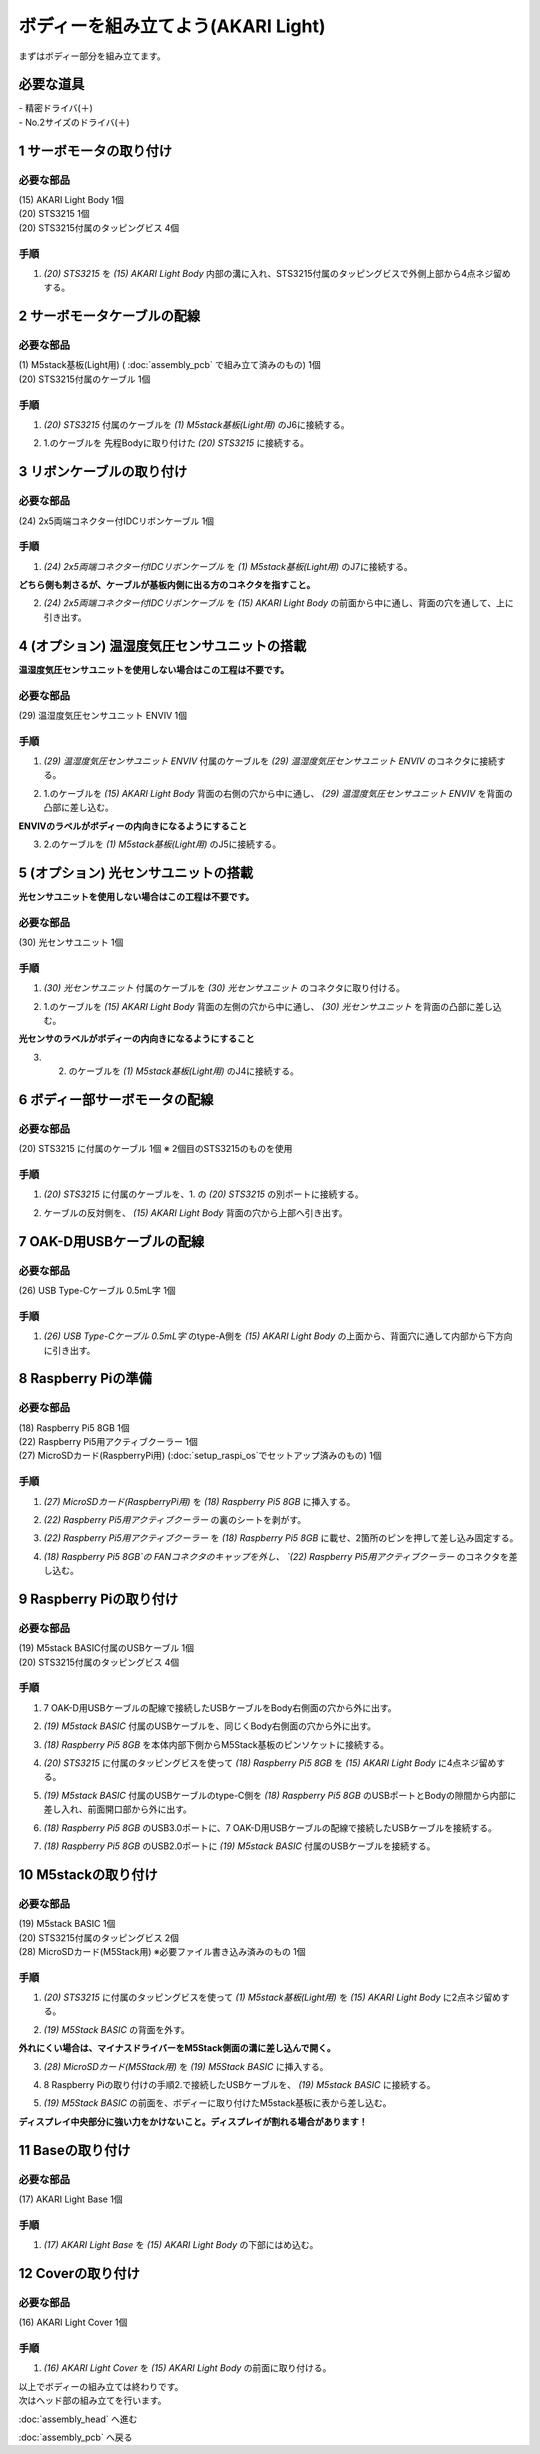 ***********************************************************
ボディーを組み立てよう(AKARI Light)
***********************************************************

| まずはボディー部分を組み立てます。


必要な道具
-----------------------------------------------------------
| - 精密ドライバ(＋)
| - No.2サイズのドライバ(＋)

1 サーボモータの取り付け
-----------------------------------------------------------

必要な部品
^^^^^^^^^^^^^^^^^^^^^^^^^^^^^^^^^^^^^^^^^^^^^^^^^^^^^^^^^^^
| (15) AKARI Light Body 1個
| (20) STS3215 1個
| (20) STS3215付属のタッピングビス 4個

.. image:: ../../images/assembly_light/body/body01-01.jpg
    :width: 400px


手順
^^^^^^^^^^^^^^^^^^^^^^^^^^^^^^^^^^^^^^^^^^^^^^^^^^^^^^^^^^^
1. `(20) STS3215` を `(15) AKARI Light Body` 内部の溝に入れ、STS3215付属のタッピングビスで外側上部から4点ネジ留めする。

.. image:: ../../images/assembly_light/body/body01-02.jpg
    :width: 400px

.. image:: ../../images/assembly_light/body/body01-03.jpg
    :width: 400px

2 サーボモータケーブルの配線
-----------------------------------------------------------

必要な部品
^^^^^^^^^^^^^^^^^^^^^^^^^^^^^^^^^^^^^^^^^^^^^^^^^^^^^^^^^^^
| (1) M5stack基板(Light用) ( :doc:`assembly_pcb` で組み立て済みのもの) 1個
| (20) STS3215付属のケーブル 1個

.. image:: ../../images/assembly_light/body/body02-01.jpg
    :width: 400px

手順
^^^^^^^^^^^^^^^^^^^^^^^^^^^^^^^^^^^^^^^^^^^^^^^^^^^^^^^^^^^
1. `(20) STS3215` 付属のケーブルを `(1) M5stack基板(Light用)` のJ6に接続する。

.. image:: ../../images/assembly_light/body/body02-02.jpg
    :width: 400px

2. 1.のケーブルを 先程Bodyに取り付けた `(20) STS3215` に接続する。

.. image:: ../../images/assembly_light/body/body02-03.jpg
    :width: 400px

.. image:: ../../images/assembly_light/body/body02-04.jpg
    :width: 400px

3 リボンケーブルの取り付け
-----------------------------------------------------------

必要な部品
^^^^^^^^^^^^^^^^^^^^^^^^^^^^^^^^^^^^^^^^^^^^^^^^^^^^^^^^^^^^
| (24) 2x5両端コネクター付IDCリボンケーブル 1個

.. image:: ../../images/assembly_light/body/body03-01.jpg
    :width: 400px

手順
^^^^^^^^^^^^^^^^^^^^^^^^^^^^^^^^^^^^^^^^^^^^^^^^^^^^^^^^^^^
1. `(24) 2x5両端コネクター付IDCリボンケーブル` を `(1) M5stack基板(Light用)` のJ7に接続する。

| **どちら側も刺さるが、ケーブルが基板内側に出る方のコネクタを指すこと。**

.. image:: ../../images/assembly_light/body/body03-02.jpg
    :width: 400px

2. `(24) 2x5両端コネクター付IDCリボンケーブル` を  `(15) AKARI Light Body` の前面から中に通し、背面の穴を通して、上に引き出す。

.. image:: ../../images/assembly_light/body/body03-03.jpg
    :width: 400px


4 (オプション) 温湿度気圧センサユニットの搭載
-----------------------------------------------------------
**温湿度気圧センサユニットを使用しない場合はこの工程は不要です。**

必要な部品
^^^^^^^^^^^^^^^^^^^^^^^^^^^^^^^^^^^^^^^^^^^^^^^^^^^^^^^^^^^^
| (29) 温湿度気圧センサユニット ENVIV 1個

.. image:: ../../images/assembly_light/body/body04-01.jpg
    :width: 400px

手順
^^^^^^^^^^^^^^^^^^^^^^^^^^^^^^^^^^^^^^^^^^^^^^^^^^^^^^^^^^^
1. `(29) 温湿度気圧センサユニット ENVIV` 付属のケーブルを `(29) 温湿度気圧センサユニット ENVIV` のコネクタに接続する。

.. image:: ../../images/assembly_light/body/body04-02.jpg
    :width: 400px

2. 1.のケーブルを `(15) AKARI Light Body` 背面の右側の穴から中に通し、 `(29) 温湿度気圧センサユニット ENVIV` を背面の凸部に差し込む。

| **ENVIVのラベルがボディーの内向きになるようにすること**

.. image:: ../../images/assembly_light/body/body04-03.jpg
    :width: 400px

3.  2.のケーブルを `(1) M5stack基板(Light用)` のJ5に接続する。


.. image:: ../../images/assembly_light/body/body04-04.jpg
    :width: 400px

5 (オプション) 光センサユニットの搭載
-----------------------------------------------------------
**光センサユニットを使用しない場合はこの工程は不要です。**

必要な部品
^^^^^^^^^^^^^^^^^^^^^^^^^^^^^^^^^^^^^^^^^^^^^^^^^^^^^^^^^^^^
| (30) 光センサユニット 1個

.. image:: ../../images/assembly_light/body/body05-01.jpg
    :width: 400px

手順
^^^^^^^^^^^^^^^^^^^^^^^^^^^^^^^^^^^^^^^^^^^^^^^^^^^^^^^^^^^
1. `(30) 光センサユニット` 付属のケーブルを  `(30) 光センサユニット` のコネクタに取り付ける。

.. image:: ../../images/assembly_light/body/body05-02.jpg
    :width: 400px

2. 1.のケーブルを `(15) AKARI Light Body` 背面の左側の穴から中に通し、 `(30) 光センサユニット` を背面の凸部に差し込む。

| **光センサのラベルがボディーの内向きになるようにすること**

.. image:: ../../images/assembly_light/body/body05-03.jpg
    :width: 400px

3. 2. のケーブルを `(1) M5stack基板(Light用)` のJ4に接続する。


.. image:: ../../images/assembly_light/body/body05-04.jpg
    :width: 400px


6 ボディー部サーボモータの配線
-----------------------------------------------------------

必要な部品
^^^^^^^^^^^^^^^^^^^^^^^^^^^^^^^^^^^^^^^^^^^^^^^^^^^^^^^^^^^
| (20) STS3215 に付属のケーブル 1個
    ※ 2個目のSTS3215のものを使用

.. image:: ../../images/assembly_light/body/body06-01.jpg
    :width: 400px

手順
^^^^^^^^^^^^^^^^^^^^^^^^^^^^^^^^^^^^^^^^^^^^^^^^^^^^^^^^^^^

1. `(20) STS3215` に付属のケーブルを、1. の `(20) STS3215` の別ポートに接続する。

.. image:: ../../images/assembly_light/body/body06-02.jpg
    :width: 400px


2. ケーブルの反対側を、 `(15) AKARI Light Body` 背面の穴から上部へ引き出す。

.. image:: ../../images/assembly_light/body/body06-03.jpg
    :width: 400px

7 OAK-D用USBケーブルの配線
-----------------------------------------------------------

必要な部品
^^^^^^^^^^^^^^^^^^^^^^^^^^^^^^^^^^^^^^^^^^^^^^^^^^^^^^^^^^^
| (26) USB Type-Cケーブル 0.5mL字 1個

.. image:: ../../images/assembly_light/body/body07-01.jpg
    :width: 400px

手順
^^^^^^^^^^^^^^^^^^^^^^^^^^^^^^^^^^^^^^^^^^^^^^^^^^^^^^^^^^^
1. `(26) USB Type-Cケーブル 0.5mL字` のtype-A側を `(15) AKARI Light Body` の上面から、背面穴に通して内部から下方向に引き出す。

.. image:: ../../images/assembly_light/body/body07-02.jpg
    :width: 400px

.. image:: ../../images/assembly_light/body/body07-03.jpg
    :width: 400px

8 Raspberry Piの準備
-----------------------------------------------------------

必要な部品
^^^^^^^^^^^^^^^^^^^^^^^^^^^^^^^^^^^^^^^^^^^^^^^^^^^^^^^^^^^
| (18) Raspberry Pi5 8GB 1個
| (22) Raspberry Pi5用アクティブクーラー 1個
| (27) MicroSDカード(RaspberryPi用) (:doc:`setup_raspi_os`でセットアップ済みのもの) 1個

.. image:: ../../images/assembly_light/body/body08-01.jpg
    :width: 400px

手順
^^^^^^^^^^^^^^^^^^^^^^^^^^^^^^^^^^^^^^^^^^^^^^^^^^^^^^^^^^^
1. `(27) MicroSDカード(RaspberryPi用)` を `(18) Raspberry Pi5 8GB` に挿入する。

.. image:: ../../images/assembly_light/body/body08-02.jpg
    :width: 400px

2. `(22) Raspberry Pi5用アクティブクーラー` の裏のシートを剥がす。

.. image:: ../../images/assembly_light/body/body08-03.jpg
    :width: 400px

3. `(22) Raspberry Pi5用アクティブクーラー` を `(18) Raspberry Pi5 8GB` に載せ、2箇所のピンを押して差し込み固定する。

.. image:: ../../images/assembly_light/body/body08-04.jpg
    :width: 400px

4. `(18) Raspberry Pi5 8GB`の FANコネクタのキャップを外し、 `(22) Raspberry Pi5用アクティブクーラー` のコネクタを差し込む。

.. image:: ../../images/assembly_light/body/body08-05.jpg
    :width: 400px


9 Raspberry Piの取り付け
-----------------------------------------------------------

必要な部品
^^^^^^^^^^^^^^^^^^^^^^^^^^^^^^^^^^^^^^^^^^^^^^^^^^^^^^^^^^^
| (19) M5stack BASIC付属のUSBケーブル 1個
| (20) STS3215付属のタッピングビス 4個

.. image:: ../../images/assembly_light/body/body09-01.jpg
    :width: 400px

手順
^^^^^^^^^^^^^^^^^^^^^^^^^^^^^^^^^^^^^^^^^^^^^^^^^^^^^^^^^^^

1. 7 OAK-D用USBケーブルの配線で接続したUSBケーブルをBody右側面の穴から外に出す。

.. image:: ../../images/assembly_light/body/body09-02.jpg
    :width: 400px

2. `(19) M5stack BASIC` 付属のUSBケーブルを、同じくBody右側面の穴から外に出す。

.. image:: ../../images/assembly_light/body/body09-03.jpg
    :width: 400px

3. `(18) Raspberry Pi5 8GB` を本体内部下側からM5Stack基板のピンソケットに接続する。

.. image:: ../../images/assembly_light/body/body09-04.jpg
    :width: 400px

4. `(20) STS3215` に付属のタッピングビスを使って `(18) Raspberry Pi5 8GB` を `(15) AKARI Light Body` に4点ネジ留めする。

.. image:: ../../images/assembly_light/body/body09-05.jpg
    :width: 400px

5. `(19) M5stack BASIC` 付属のUSBケーブルのtype-C側を `(18) Raspberry Pi5 8GB` のUSBポートとBodyの隙間から内部に差し入れ、前面開口部から外に出す。

.. image:: ../../images/assembly_light/body/body09-06.jpg
    :width: 400px

.. image:: ../../images/assembly_light/body/body09-07.jpg
    :width: 400px

6. `(18) Raspberry Pi5 8GB` のUSB3.0ポートに、7 OAK-D用USBケーブルの配線で接続したUSBケーブルを接続する。

.. image:: ../../images/assembly_light/body/body09-08.jpg
    :width: 400px

7. `(18) Raspberry Pi5 8GB` のUSB2.0ポートに `(19) M5stack BASIC` 付属のUSBケーブルを接続する。

.. image:: ../../images/assembly_light/body/body09-09.jpg
    :width: 400px

10 M5stackの取り付け
-----------------------------------------------------------

必要な部品
^^^^^^^^^^^^^^^^^^^^^^^^^^^^^^^^^^^^^^^^^^^^^^^^^^^^^^^^^^^
| (19) M5stack BASIC 1個
| (20) STS3215付属のタッピングビス 2個
| (28) MicroSDカード(M5Stack用) ※必要ファイル書き込み済みのもの 1個

.. image:: ../../images/assembly_light/body/body10-01.jpg
    :width: 400px

手順
^^^^^^^^^^^^^^^^^^^^^^^^^^^^^^^^^^^^^^^^^^^^^^^^^^^^^^^^^^^
1. `(20) STS3215` に付属のタッピングビスを使って `(1) M5stack基板(Light用)` を `(15) AKARI Light Body` に2点ネジ留めする。

.. image:: ../../images/assembly_light/body/body10-02.jpg
    :width: 400px

2. `(19) M5Stack BASIC` の背面を外す。

| **外れにくい場合は、マイナスドライバーをM5Stack側面の溝に差し込んで開く。**

.. image:: ../../images/assembly_light/body/body10-03.jpg
    :width: 400px

.. image:: ../../images/assembly_light/body/body10-04.jpg
    :width: 400px

3. `(28) MicroSDカード(M5Stack用)` を `(19) M5Stack BASIC` に挿入する。

.. image:: ../../images/assembly_light/body/body10-05.jpg
    :width: 400px

4. 8 Raspberry Piの取り付けの手順2.で接続したUSBケーブルを、 `(19) M5stack BASIC` に接続する。

.. image:: ../../images/assembly_light/body/body10-06.jpg
    :width: 400px

5. `(19) M5Stack BASIC` の前面を、ボディーに取り付けたM5stack基板に表から差し込む。

| **ディスプレイ中央部分に強い力をかけないこと。ディスプレイが割れる場合があります！**

.. image:: ../../images/assembly_light/body/body10-07.jpg
    :width: 400px


11 Baseの取り付け
-----------------------------------------------------------

必要な部品
^^^^^^^^^^^^^^^^^^^^^^^^^^^^^^^^^^^^^^^^^^^^^^^^^^^^^^^^^^^
| (17) AKARI Light Base 1個

.. image:: ../../images/assembly_light/body/body11-01.jpg
    :width: 400px

手順
^^^^^^^^^^^^^^^^^^^^^^^^^^^^^^^^^^^^^^^^^^^^^^^^^^^^^^^^^^^

1. `(17) AKARI Light Base` を `(15) AKARI Light Body` の下部にはめ込む。

.. image:: ../../images/assembly_light/body/body11-02.jpg
    :width: 400px

.. image:: ../../images/assembly_light/body/body11-03.jpg
    :width: 400px

12 Coverの取り付け
-----------------------------------------------------------

必要な部品
^^^^^^^^^^^^^^^^^^^^^^^^^^^^^^^^^^^^^^^^^^^^^^^^^^^^^^^^^^^
| (16) AKARI Light Cover 1個

.. image:: ../../images/assembly_light/body/body12-01.jpg
    :width: 400px

手順
^^^^^^^^^^^^^^^^^^^^^^^^^^^^^^^^^^^^^^^^^^^^^^^^^^^^^^^^^^^

1. `(16) AKARI Light Cover` を `(15) AKARI Light Body` の前面に取り付ける。

.. image:: ../../images/assembly_light/body/body12-02.jpg
    :width: 400px

.. image:: ../../images/assembly_light/body/body12-03.jpg
    :width: 400px

| 以上でボディーの組み立ては終わりです。
| 次はヘッド部の組み立てを行います。

:doc:`assembly_head` へ進む

:doc:`assembly_pcb` へ戻る


